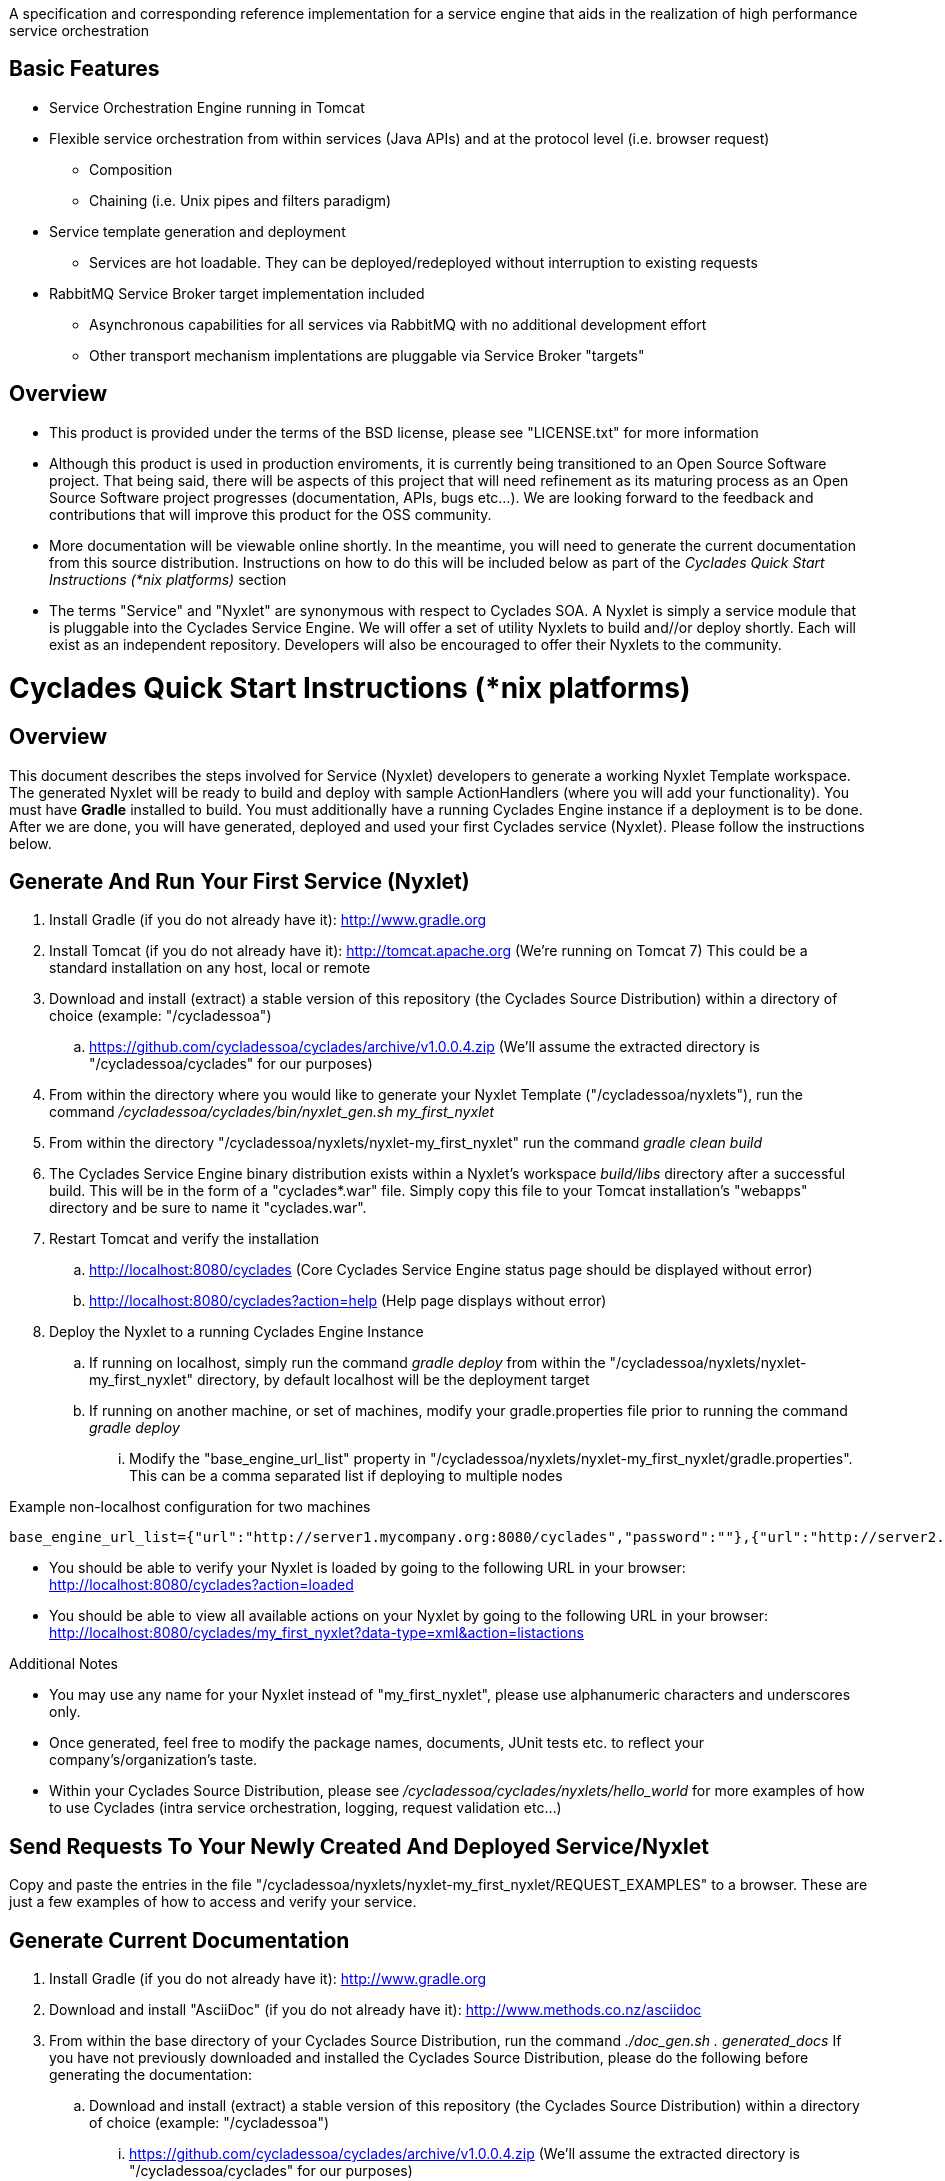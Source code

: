 ////////////////////////////////////////////////////////////////////////////////
Copyright (c) 2012, THE BOARD OF TRUSTEES OF THE LELAND STANFORD JUNIOR UNIVERSITY
All rights reserved.

Redistribution and use in source and binary forms, with or without modification,
are permitted provided that the following conditions are met:

   Redistributions of source code must retain the above copyright notice,
   this list of conditions and the following disclaimer.
   Redistributions in binary form must reproduce the above copyright notice,
   this list of conditions and the following disclaimer in the documentation
   and/or other materials provided with the distribution.
   Neither the name of the STANFORD UNIVERSITY nor the names of its contributors
   may be used to endorse or promote products derived from this software without
   specific prior written permission.

THIS SOFTWARE IS PROVIDED BY THE COPYRIGHT HOLDERS AND CONTRIBUTORS "AS IS" AND
ANY EXPRESS OR IMPLIED WARRANTIES, INCLUDING, BUT NOT LIMITED TO, THE IMPLIED
WARRANTIES OF MERCHANTABILITY AND FITNESS FOR A PARTICULAR PURPOSE ARE DISCLAIMED.
IN NO EVENT SHALL THE COPYRIGHT HOLDER OR CONTRIBUTORS BE LIABLE FOR ANY DIRECT,
INDIRECT, INCIDENTAL, SPECIAL, EXEMPLARY, OR CONSEQUENTIAL DAMAGES (INCLUDING,
BUT NOT LIMITED TO, PROCUREMENT OF SUBSTITUTE GOODS OR SERVICES; LOSS OF USE,
DATA, OR PROFITS; OR BUSINESS INTERRUPTION) HOWEVER CAUSED AND ON ANY THEORY OF
LIABILITY, WHETHER IN CONTRACT, STRICT LIABILITY, OR TORT (INCLUDING NEGLIGENCE
OR OTHERWISE) ARISING IN ANY WAY OUT OF THE USE OF THIS SOFTWARE, EVEN IF ADVISED
OF THE POSSIBILITY OF SUCH DAMAGE.
////////////////////////////////////////////////////////////////////////////////

A specification and corresponding reference implementation for a service engine that aids in the realization of high performance service orchestration

== Basic Features

* Service Orchestration Engine running in Tomcat
* Flexible service orchestration from within services (Java APIs) and at the protocol level (i.e. browser request)
	** Composition
	** Chaining (i.e. Unix pipes and filters paradigm)
* Service template generation and deployment
        ** Services are hot loadable. They can be deployed/redeployed without interruption to existing requests
* RabbitMQ Service Broker target implementation included
	** Asynchronous capabilities for all services via RabbitMQ with no additional development effort
	** Other transport mechanism implentations are pluggable via Service Broker "targets"

== Overview

* This product is provided under the terms of the BSD license, please see "LICENSE.txt" for more information

* Although this product is used in production enviroments, it is currently being transitioned to an Open Source Software project. That being said, there will be aspects of this project that will need refinement as its maturing process as an Open Source Software project progresses (documentation, APIs, bugs etc...). We are looking forward to the feedback and contributions that will improve this product for the OSS community.

* More documentation will be viewable online shortly. In the meantime, you will need to generate the current documentation from this source distribution. Instructions on how to do this will be included below as part of the _Cyclades Quick Start Instructions (*nix platforms)_ section

* The terms "Service" and "Nyxlet" are synonymous with respect to Cyclades SOA. A Nyxlet is simply a service module that is pluggable into the Cyclades Service Engine. We will offer a set of utility Nyxlets to build and//or deploy shortly. Each will exist as an independent repository. Developers will also be encouraged to offer their Nyxlets to the community. 

= Cyclades Quick Start Instructions (*nix platforms)

== Overview

This document describes the steps involved for Service (Nyxlet) developers to generate a working Nyxlet Template workspace. The generated Nyxlet will be ready to build and deploy with sample ActionHandlers (where you will add your functionality). You must have *Gradle* installed to build. You must additionally have a running Cyclades Engine instance if a deployment is to be done. After we are done, you will have generated, deployed and used your first Cyclades service (Nyxlet). Please follow the instructions below.

== Generate And Run Your First Service (Nyxlet)

. Install Gradle (if you do not already have it): http://www.gradle.org

. Install Tomcat (if you do not already have it): http://tomcat.apache.org (We're running on Tomcat 7) This could be a standard installation on any host, local or remote

. Download and install (extract) a stable version of this repository (the Cyclades Source Distribution) within a directory of choice (example: "/cycladessoa")
	.. https://github.com/cycladessoa/cyclades/archive/v1.0.0.4.zip (We'll assume the extracted directory is "/cycladessoa/cyclades" for our purposes)

. From within the directory where you would like to generate your Nyxlet Template ("/cycladessoa/nyxlets"),  run the command _/cycladessoa/cyclades/bin/nyxlet_gen.sh my_first_nyxlet_

. From within the directory "/cycladessoa/nyxlets/nyxlet-my_first_nyxlet" run the command _gradle clean build_

. The Cyclades Service Engine binary distribution exists within a Nyxlet's workspace _build/libs_ directory after a successful build. This will be in the form of a "cyclades*.war" file. Simply copy this file to your Tomcat installation's "webapps" directory and be sure to name it "cyclades.war".

. Restart Tomcat and verify the installation
	.. http://localhost:8080/cyclades (Core Cyclades Service Engine status page should be displayed without error)
	.. http://localhost:8080/cyclades?action=help (Help page displays without error)

. Deploy the Nyxlet to a running Cyclades Engine Instance
	.. If running on localhost, simply run the command _gradle deploy_ from within the "/cycladessoa/nyxlets/nyxlet-my_first_nyxlet" directory, by default localhost will be the deployment target
	.. If running on another machine, or set of machines, modify your gradle.properties file prior to running the command _gradle deploy_
		... Modify the "base_engine_url_list" property in "/cycladessoa/nyxlets/nyxlet-my_first_nyxlet/gradle.properties". This can be a comma separated list if deploying to multiple nodes

.Example non-localhost configuration for two machines
----
base_engine_url_list={"url":"http://server1.mycompany.org:8080/cyclades","password":""},{"url":"http://server2.mycompany.org:8080/cyclades","password":""}
----

* You should be able to verify your Nyxlet is loaded by going to the following URL in your browser: http://localhost:8080/cyclades?action=loaded
* You should be able to view all available actions on your Nyxlet by going to the following URL in your browser: http://localhost:8080/cyclades/my_first_nyxlet?data-type=xml&action=listactions

.Additional Notes
* You may use any name for your Nyxlet instead of "my_first_nyxlet", please use alphanumeric characters and underscores only.
* Once generated, feel free to modify the package names, documents, JUnit tests etc. to reflect your company's/organization's taste.
* Within your Cyclades Source Distribution, please see _/cycladessoa/cyclades/nyxlets/hello_world_ for more examples of how to use Cyclades (intra service orchestration, logging, request validation etc...)

== Send Requests To Your Newly Created And Deployed Service/Nyxlet

Copy and paste the entries in the file "/cycladessoa/nyxlets/nyxlet-my_first_nyxlet/REQUEST_EXAMPLES" to a browser. These are just a few examples of how to access and verify your service.

== Generate Current Documentation

. Install Gradle (if you do not already have it): http://www.gradle.org

. Download and install "AsciiDoc" (if you do not already have it): http://www.methods.co.nz/asciidoc

. From within the base directory of your Cyclades Source Distribution, run the command _./doc_gen.sh . generated_docs_ If you have not previously downloaded and installed the Cyclades Source Distribution, please do the following before generating the documentation:
	.. Download and install (extract) a stable version of this repository (the Cyclades Source Distribution) within a directory of choice (example: "/cycladessoa")
        	... https://github.com/cycladessoa/cyclades/archive/v1.0.0.4.zip (We'll assume the extracted directory is "/cycladessoa/cyclades" for our purposes)

. Open the file "/cycladessoa/cyclades/generated_docs/index.html" in a browser window

[NOTE]
Please keep in mind this is an initial version of the documentation and we will be working on improvements throughout this project.


